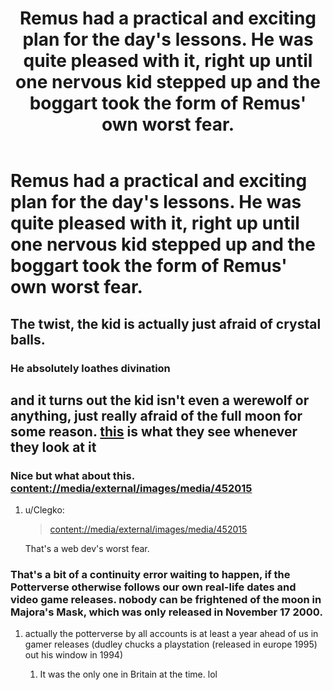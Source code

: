 #+TITLE: Remus had a practical and exciting plan for the day's lessons. He was quite pleased with it, right up until one nervous kid stepped up and the boggart took the form of Remus' own worst fear.

* Remus had a practical and exciting plan for the day's lessons. He was quite pleased with it, right up until one nervous kid stepped up and the boggart took the form of Remus' own worst fear.
:PROPERTIES:
:Author: TheVoteMote
:Score: 38
:DateUnix: 1551519572.0
:DateShort: 2019-Mar-02
:FlairText: Prompt
:END:

** The twist, the kid is actually just afraid of crystal balls.
:PROPERTIES:
:Author: kyletsenior
:Score: 21
:DateUnix: 1551534392.0
:DateShort: 2019-Mar-02
:END:

*** He absolutely loathes divination
:PROPERTIES:
:Author: howAboutNextWeek
:Score: 19
:DateUnix: 1551535052.0
:DateShort: 2019-Mar-02
:END:


** and it turns out the kid isn't even a werewolf or anything, just really afraid of the full moon for some reason. [[https://vignette.wikia.nocookie.net/zelda/images/4/47/Moon.png/revision/latest?cb=20100106035745][this]] is what they see whenever they look at it
:PROPERTIES:
:Author: j3llyf1shh
:Score: 35
:DateUnix: 1551522903.0
:DateShort: 2019-Mar-02
:END:

*** Nice but what about this. content://media/external/images/media/452015
:PROPERTIES:
:Author: Rabbitshade
:Score: 7
:DateUnix: 1551534036.0
:DateShort: 2019-Mar-02
:END:

**** u/Clegko:
#+begin_quote
  content://media/external/images/media/452015
#+end_quote

That's a web dev's worst fear.
:PROPERTIES:
:Author: Clegko
:Score: 28
:DateUnix: 1551539513.0
:DateShort: 2019-Mar-02
:END:


*** That's a bit of a continuity error waiting to happen, if the Potterverse otherwise follows our own real-life dates and video game releases. nobody can be frightened of the moon in Majora's Mask, which was only released in November 17 2000.
:PROPERTIES:
:Author: TheHellblazer
:Score: 3
:DateUnix: 1551587207.0
:DateShort: 2019-Mar-03
:END:

**** actually the potterverse by all accounts is at least a year ahead of us in gamer releases (dudley chucks a playstation (released in europe 1995) out his window in 1994)
:PROPERTIES:
:Author: weq150
:Score: 3
:DateUnix: 1551615514.0
:DateShort: 2019-Mar-03
:END:

***** It was the only one in Britain at the time. lol
:PROPERTIES:
:Author: Twinborne
:Score: 1
:DateUnix: 1551776424.0
:DateShort: 2019-Mar-05
:END:
